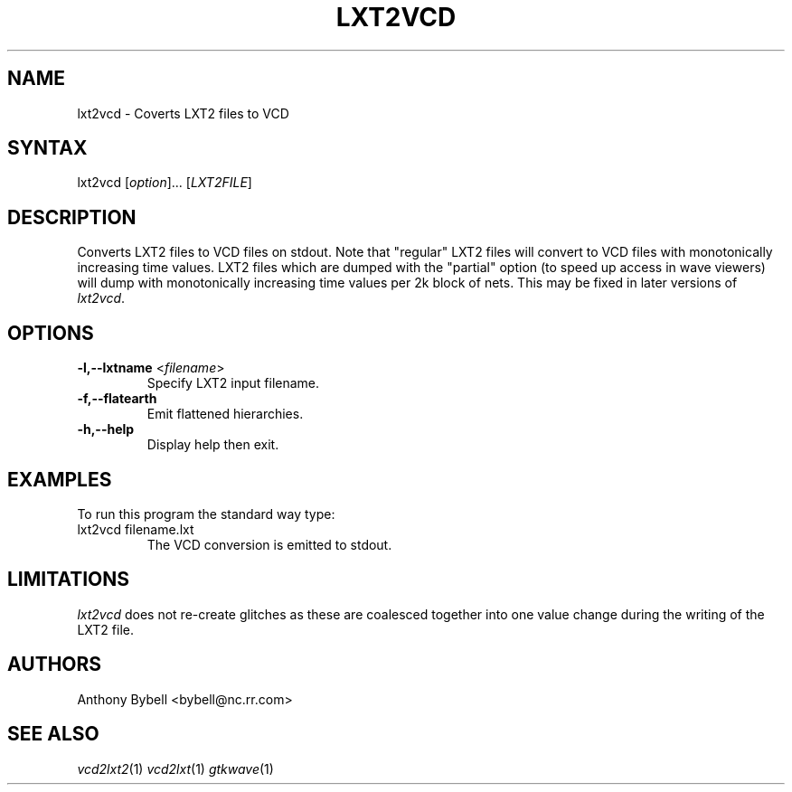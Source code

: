 .TH "LXT2VCD" "1" "3.0.24" "Anthony Bybell" "Filetype Conversion"
.SH "NAME"
.LP 
lxt2vcd \- Coverts LXT2 files to VCD
.SH "SYNTAX"
.LP 
lxt2vcd [\fIoption\fP]... [\fILXT2FILE\fP]
.SH "DESCRIPTION"
.LP 
Converts LXT2 files to VCD files on stdout.  Note that "regular" LXT2 files will convert to VCD files with monotonically increasing time values.  LXT2
files which are dumped with the "partial" option (to speed up access in wave viewers) will dump with monotonically increasing time values per 2k block
of nets.  This may be fixed in later versions of \fIlxt2vcd\fP.

.SH "OPTIONS"
.LP
.TP
\fB\-l,--lxtname\fR <\fIfilename\fP>
Specify LXT2 input filename.
.TP
\fB\-f,--flatearth\fR
Emit flattened hierarchies.
.TP
\fB\-h,--help\fR
Display help then exit.

.SH "EXAMPLES"
.LP 
To run this program the standard way type:
.TP 
lxt2vcd filename.lxt
The VCD conversion is emitted to stdout.
.SH "LIMITATIONS"
\fIlxt2vcd\fP does not re-create glitches as these are coalesced together into one value change during the writing of the LXT2 file.
.LP
.SH "AUTHORS"
.LP 
Anthony Bybell <bybell@nc.rr.com>
.SH "SEE ALSO"
.LP 
\fIvcd2lxt2\fP(1) \fIvcd2lxt\fP(1) \fIgtkwave\fP(1)
